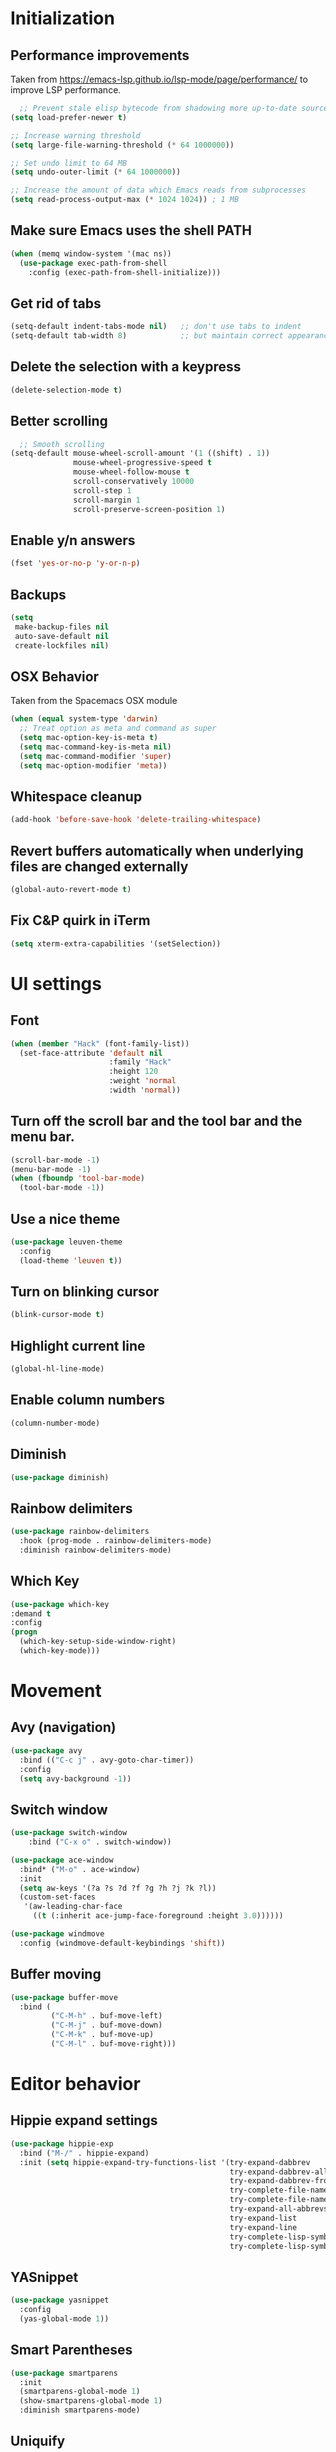 * Initialization
** Performance improvements
Taken from https://emacs-lsp.github.io/lsp-mode/page/performance/ to improve LSP performance.
#+begin_src emacs-lisp
  ;; Prevent stale elisp bytecode from shadowing more up-to-date source files
(setq load-prefer-newer t)

;; Increase warning threshold
(setq large-file-warning-threshold (* 64 1000000))

;; Set undo limit to 64 MB
(setq undo-outer-limit (* 64 1000000))

;; Increase the amount of data which Emacs reads from subprocesses
(setq read-process-output-max (* 1024 1024)) ; 1 MB
#+end_src

** Make sure Emacs uses the shell PATH
#+BEGIN_SRC emacs-lisp
  (when (memq window-system '(mac ns))
    (use-package exec-path-from-shell
      :config (exec-path-from-shell-initialize)))
#+END_SRC

** Get rid of tabs
   #+BEGIN_SRC emacs-lisp
     (setq-default indent-tabs-mode nil)   ;; don't use tabs to indent
     (setq-default tab-width 8)            ;; but maintain correct appearance
   #+END_SRC

** Delete the selection with a keypress
#+BEGIN_SRC emacs-lisp
  (delete-selection-mode t)
#+END_SRC

** Better scrolling
#+BEGIN_SRC emacs-lisp
  ;; Smooth scrolling
(setq-default mouse-wheel-scroll-amount '(1 ((shift) . 1))
              mouse-wheel-progressive-speed t
              mouse-wheel-follow-mouse t
              scroll-conservatively 10000
              scroll-step 1
              scroll-margin 1
              scroll-preserve-screen-position 1)
#+END_SRC

** Enable y/n answers
#+BEGIN_SRC emacs-lisp
  (fset 'yes-or-no-p 'y-or-n-p)
#+END_SRC

** Backups
#+BEGIN_SRC emacs-lisp
  (setq
   make-backup-files nil
   auto-save-default nil
   create-lockfiles nil)
#+END_SRC

** OSX Behavior
Taken from the Spacemacs OSX module
#+BEGIN_SRC emacs-lisp
  (when (equal system-type 'darwin)
    ;; Treat option as meta and command as super
    (setq mac-option-key-is-meta t)
    (setq mac-command-key-is-meta nil)
    (setq mac-command-modifier 'super)
    (setq mac-option-modifier 'meta))
#+END_SRC

** Whitespace cleanup
#+BEGIN_SRC emacs-lisp
  (add-hook 'before-save-hook 'delete-trailing-whitespace)
#+END_SRC

** Revert buffers automatically when underlying files are changed externally
#+BEGIN_SRC emacs-lisp
  (global-auto-revert-mode t)
#+END_SRC

** Fix C&P quirk in iTerm
#+begin_src emacs-lisp
  (setq xterm-extra-capabilities '(setSelection))
#+end_src

* UI settings
** Font
#+BEGIN_SRC emacs-lisp
  (when (member "Hack" (font-family-list))
    (set-face-attribute 'default nil
                        :family "Hack"
                        :height 120
                        :weight 'normal
                        :width 'normal))
#+END_SRC

** Turn off the scroll bar and the tool bar and the menu bar.
#+BEGIN_SRC emacs-lisp
  (scroll-bar-mode -1)
  (menu-bar-mode -1)
  (when (fboundp 'tool-bar-mode)
    (tool-bar-mode -1))
#+END_SRC

** Use a nice theme
#+BEGIN_SRC emacs-lisp
  (use-package leuven-theme
    :config
    (load-theme 'leuven t))
#+END_SRC

** Turn on blinking cursor
#+BEGIN_SRC emacs-lisp
  (blink-cursor-mode t)
#+END_SRC

** Highlight current line
#+BEGIN_SRC emacs-lisp
  (global-hl-line-mode)
#+END_SRC

** Enable column numbers
#+begin_src emacs-lisp
  (column-number-mode)
#+end_src

** Diminish
#+BEGIN_SRC emacs-lisp
  (use-package diminish)
#+END_SRC

** Rainbow delimiters
#+BEGIN_SRC emacs-lisp
   (use-package rainbow-delimiters
     :hook (prog-mode . rainbow-delimiters-mode)
     :diminish rainbow-delimiters-mode)
#+END_SRC

** Which Key
#+begin_src emacs-lisp
  (use-package which-key
  :demand t
  :config
  (progn
    (which-key-setup-side-window-right)
    (which-key-mode)))
#+end_src

* Movement
** Avy (navigation)
#+BEGIN_SRC emacs-lisp
    (use-package avy
      :bind (("C-c j" . avy-goto-char-timer))
      :config
      (setq avy-background -1))
#+END_SRC

** Switch window
 #+BEGIN_SRC emacs-lisp
   (use-package switch-window
       :bind ("C-x o" . switch-window))

   (use-package ace-window
     :bind* ("M-o" . ace-window)
     :init
     (setq aw-keys '(?a ?s ?d ?f ?g ?h ?j ?k ?l))
     (custom-set-faces
      '(aw-leading-char-face
        ((t (:inherit ace-jump-face-foreground :height 3.0))))))

   (use-package windmove
     :config (windmove-default-keybindings 'shift))
 #+END_SRC

** Buffer moving
#+BEGIN_SRC emacs-lisp
  (use-package buffer-move
    :bind (
           ("C-M-h" . buf-move-left)
           ("C-M-j" . buf-move-down)
           ("C-M-k" . buf-move-up)
           ("C-M-l" . buf-move-right)))
#+END_SRC

* Editor behavior
** Hippie expand settings
#+BEGIN_SRC emacs-lisp
  (use-package hippie-exp
    :bind ("M-/" . hippie-expand)
    :init (setq hippie-expand-try-functions-list '(try-expand-dabbrev
                                                   try-expand-dabbrev-all-buffers
                                                   try-expand-dabbrev-from-kill
                                                   try-complete-file-name-partially
                                                   try-complete-file-name
                                                   try-expand-all-abbrevs
                                                   try-expand-list
                                                   try-expand-line
                                                   try-complete-lisp-symbol-partially
                                                   try-complete-lisp-symbol)))
#+END_SRC

** YASnippet
#+BEGIN_SRC emacs-lisp
  (use-package yasnippet
    :config
    (yas-global-mode 1))
#+END_SRC

** Smart Parentheses
#+BEGIN_SRC emacs-lisp
  (use-package smartparens
    :init
    (smartparens-global-mode 1)
    (show-smartparens-global-mode 1)
    :diminish smartparens-mode)
#+END_SRC

** Uniquify
#+BEGIN_SRC emacs-lisp
  (use-package uniquify
    :straight nil
    :config
    (setq uniquify-buffer-name-style 'forward)
    (setq uniquify-separator "/")
    (setq uniquify-after-kill-buffer-p t)    ; rename after killing uniquified
    (setq uniquify-ignore-buffers-re "^\\*") ; don't muck with special buffers
    )
#+END_SRC

** Savehist keeps track of some history
#+BEGIN_SRC emacs-lisp
  (use-package savehist
    :init
    (progn
      (setq savehist-file "~/.emacs.d/savehist")
      (setq savehist-additional-variables '(search-ring regexp-search-ring)
            savehist-autosave-interval 60
            history-length t
            history-delete-duplicates t
            savehist-save-minibuffer-history 1)
      (savehist-mode +1)))
#+END_SRC

** Save recent files
#+BEGIN_SRC emacs-lisp
  (use-package recentf
    :init (progn(setq recentf-max-saved-items 500
                      recentf-max-menu-items 15)
                (recentf-mode +1)))
#+END_SRC

** Crux
=crux= has useful functions extracted from Emacs Prelude. Set =C-a= to move to the first non-whitespace character on a line, and then to toggle between that and the beginning of the line.

#+BEGIN_SRC emacs-lisp
  (use-package crux)

  (global-set-key (kbd "C-a") #'crux-move-beginning-of-line)
  (global-set-key (kbd "C-<backspace>") #'crux-kill-line-backwards)
#+END_SRC

** Anzu replace
 #+BEGIN_SRC emacs-lisp
   (use-package anzu
     :diminish anzu-mode
     :bind (("M-%" . anzu-query-replace)
            ("C-M-%" . anzu-query-replace-regexp))
     :init (global-anzu-mode 1))
 #+END_SRC

** Undo tree
 #+BEGIN_SRC emacs-lisp
   (use-package undo-tree
     :diminish undo-tree-mode
     :init (progn(setq undo-tree-visualizer-diff t
                       undo-tree-visualizer-timestamps t)
                 (global-undo-tree-mode)))
 #+END_SRC

** Expand region
 #+BEGIN_SRC emacs-lisp
   (use-package expand-region
     :commands er/expand-region
     :bind ("M-2" . er/expand-region))
 #+END_SRC

** Highlight symbol
When you hover on a symbol, it will highlight other occurrences in the buffer.
#+BEGIN_SRC emacs-lisp
  (use-package highlight-symbol
    :diminish
    :hook (prog-mode . highlight-symbol-mode)
    :config
    (setq highlight-symbol-idle-delay 0.25))
#+END_SRC

* Narrowing
** Vertico
#+BEGIN_SRC emacs-lisp
  (use-package vertico
    :straight (:files
               (:defaults "extensions/*")
               :includes (vertico-buffer
                          vertico-directory
                          vertico-flat
                          vertico-indexed
                          vertico-mouse
                          vertico-quick
                          vertico-repeat
                          vertico-reverse))
    :init
    (vertico-mode))

  ;; Configure directory extension.
  (use-package vertico-directory
    :after vertico
    :ensure nil
    ;; More convenient directory navigation commands
    :bind (:map vertico-map
                ("RET" . vertico-directory-enter)
                ("DEL" . vertico-directory-delete-char)
                ("M-DEL" . vertico-directory-delete-word))
    ;; Tidy shadowed file names
    :hook (rfn-eshadow-update-overlay . vertico-directory-tidy))
#+END_SRC

** Orderless
#+begin_src emacs-lisp
  (use-package orderless
    :ensure t
    :custom
    (completion-styles '(orderless basic))
    (completion-category-overrides '((file (styles basic partial-completion)))))
#+end_src

** Marginalia
Enable richer annotations using the Marginalia package
#+begin_src emacs-lisp
  (use-package marginalia
    ;; Either bind `marginalia-cycle` globally or only in the minibuffer
    :bind (("M-A" . marginalia-cycle)
           :map minibuffer-local-map
           ("M-A" . marginalia-cycle))

    :init
    ;; Must be in the :init section of use-package such that the mode gets
    ;; enabled right away. Note that this forces loading the package.
    (marginalia-mode))
#+end_src

** Consult
#+begin_src emacs-lisp
  (use-package consult
  ;; Replace bindings. Lazily loaded due by `use-package'.
  :bind (;; C-c bindings (mode-specific-map)
         ("C-c h" . consult-history)
         ("C-c m" . consult-mode-command)
         ("C-c k" . consult-kmacro)
         ;; C-x bindings (ctl-x-map)
         ("C-x M-:" . consult-complex-command)     ;; orig. repeat-complex-command
         ([remap switch-to-buffer] . consult-buffer)
         ([remap switch-to-buffer-other-window] . consult-buffer-other-window) ;; orig. switch-to-buffer-other-window
         ([remap switch-to-buffer-other-frame] . consult-buffer-other-frame)  ;; orig. switch-to-buffer-other-frame
         ([remap bookmark-jump] . consult-bookmark)            ;; orig. bookmark-jump
         ([remap project-switch-to-buffer] . consult-project-buffer)      ;; orig. project-switch-to-buffer
         ;; Custom M-# bindings for fast register access
         ("M-#" . consult-register-load)
         ("M-'" . consult-register-store)          ;; orig. abbrev-prefix-mark (unrelated)
         ("C-M-#" . consult-register)
         ;; Other custom bindings
         ([remap yank-pop] . consult-yank-pop)                ;; orig. yank-pop
         ("<help> a" . consult-apropos)            ;; orig. apropos-command
         ;; M-g bindings (goto-map)
         ("M-g e" . consult-compile-error)
         ("M-g f" . consult-flymake)               ;; Alternative: consult-flycheck
         ("M-g g" . consult-goto-line)             ;; orig. goto-line
         ("M-g M-g" . consult-goto-line)           ;; orig. goto-line
         ("M-g o" . consult-outline)               ;; Alternative: consult-org-heading
         ("M-g m" . consult-mark)
         ("M-g k" . consult-global-mark)
         ("M-g i" . consult-imenu)
         ("M-g I" . consult-imenu-multi)
         ;; M-s bindings (search-map)
         ("M-s d" . consult-find)
         ("M-s D" . consult-locate)
         ("M-s g" . consult-grep)
         ("M-s G" . consult-git-grep)
         ([remap project-find-regexp] . consult-ripgrep)
         ("C-s" . consult-line)
         ("M-s L" . consult-line-multi)
         ("M-s m" . consult-multi-occur)
         ("M-s k" . consult-keep-lines)
         ("M-s u" . consult-focus-lines)
         ;; Isearch integration
         ("M-s e" . consult-isearch-history)
         :map isearch-mode-map
         ("M-e" . consult-isearch-history)         ;; orig. isearch-edit-string
         ("M-s e" . consult-isearch-history)       ;; orig. isearch-edit-string
         ("M-s l" . consult-line)                  ;; needed by consult-line to detect isearch
         ("M-s L" . consult-line-multi)            ;; needed by consult-line to detect isearch
         ;; Minibuffer history
         :map minibuffer-local-map
         ("M-s" . consult-history)                 ;; orig. next-matching-history-element
         ("M-r" . consult-history))                ;; orig. previous-matching-history-element

  ;; Enable automatic preview at point in the *Completions* buffer. This is
  ;; relevant when you use the default completion UI.
  :hook (completion-list-mode . consult-preview-at-point-mode)

  ;; The :init configuration is always executed (Not lazy)
  :init

  ;; Optionally configure the register formatting. This improves the register
  ;; preview for `consult-register', `consult-register-load',
  ;; `consult-register-store' and the Emacs built-ins.
  (setq register-preview-delay 0.5
        register-preview-function #'consult-register-format)

  ;; Optionally tweak the register preview window.
  ;; This adds thin lines, sorting and hides the mode line of the window.
  (advice-add #'register-preview :override #'consult-register-window)

  ;; Optionally replace `completing-read-multiple' with an enhanced version.
  (advice-add #'completing-read-multiple :override #'consult-completing-read-multiple)

  ;; Use Consult to select xref locations with preview
  (setq xref-show-xrefs-function #'consult-xref
        xref-show-definitions-function #'consult-xref)

  ;; Configure other variables and modes in the :config section,
  ;; after lazily loading the package.
  :config

  ;; Optionally configure preview. The default value
  ;; is 'any, such that any key triggers the preview.
  ;; (setq consult-preview-key 'any)
  ;; (setq consult-preview-key (kbd "M-."))
  ;; (setq consult-preview-key (list (kbd "<S-down>") (kbd "<S-up>")))
  ;; For some commands and buffer sources it is useful to configure the
  ;; :preview-key on a per-command basis using the `consult-customize' macro.
  (consult-customize
   consult-theme
   :preview-key '(:debounce 0.2 any)
   consult-ripgrep consult-git-grep consult-grep
   consult-bookmark consult-recent-file consult-xref
   consult--source-bookmark consult--source-recent-file
   consult--source-project-recent-file
   :preview-key (kbd "M-."))

  ;; Optionally configure the narrowing key.
  ;; Both < and C-+ work reasonably well.
  (setq consult-narrow-key "<") ;; (kbd "C-+")

  ;; Optionally make narrowing help available in the minibuffer.
  ;; You may want to use `embark-prefix-help-command' or which-key instead.
  ;; (define-key consult-narrow-map (vconcat consult-narrow-key "?") #'consult-narrow-help)
)
#+end_src

* Org settings
#+BEGIN_SRC emacs-lisp
  (use-package org
    :hook ((org-mode . org-indent-mode)
           (auto-save . org-save-all-org-buffers))
    :config
    (setq org-src-fontify-natively t)
    (setq org-fontify-whole-heading-line t)
    (setq org-src-tab-acts-natively t)
    (setq org-log-done 'time)
    (setq org-export-backends '(ascii html icalendar latex md odt))

    (setq org-agenda-files (quote ("~/org")))
    (setq org-default-notes-file "~/org/notes.org")

    (define-key global-map (kbd "C-c c") 'counsel-org-capture)
    (define-key global-map (kbd "C-c a") 'org-agenda)
    (define-key global-map (kbd "C-c C-x C-j") 'org-clock-goto)

    ;; Resolve open-clocks if idle
    (setq org-clock-idle-time 10)

    (global-set-key [remap org-set-tags-command] #'counsel-org-tag)

    (org-babel-do-load-languages
     'org-babel-load-languages
     '((calc . t)
       (dot . t)))

    (setq org-capture-templates
          '(("t" "Todo" entry (file+headline org-default-notes-file "Tasks")
             "* TODO %?\n%u\n")
            ("m" "Meeting" entry (file+headline org-default-notes-file "Meetings")
             "* MEETING %? :meeting:\n%T")
            ("a" "Append to clocked in" item (clock))
            ("n" "Note" entry (file+headline org-default-notes-file "Notes")
             "* NOTE %?\n%U" :empty-lines 1) ))

    (setq org-todo-keywords
          '((sequence "TODO(t)" "NEXT(n)" "HOLD(h)" "|" "DONE(d)" "CANCELLED(c)")))
    (defun log-todo-next-creation-date (&rest ignore)
      "Log NEXT creation time in the property drawer under the key 'ACTIVATED'"
      (when (and (string= (org-get-todo-state) "NEXT")
                 (not (org-entry-get nil "ACTIVATED")))
        (org-entry-put nil "ACTIVATED" (format-time-string "[%Y-%m-%d]"))))
    (add-hook 'org-after-todo-state-change-hook #'log-todo-next-creation-date)

    (setq org-refile-targets (quote ((nil :maxlevel . 9)
                                     (org-agenda-files :maxlevel . 9))))
    (setq org-refile-use-outline-path 'file)
    (setq org-outline-path-complete-in-steps nil)
    (setq org-refile-allow-creating-parent-nodes 'confirm))
#+END_SRC

** org-bullets
#+begin_src emacs-lisp
  (use-package org-bullets
    :hook (org-mode . org-bullets-mode))
#+end_src

** Org exporting
Prevent underscores from being escaped
#+begin_src emacs-lisp
  (setq org-export-with-sub-superscripts '{})
#+end_src

*** Github-flavored Markdown
#+begin_src emacs-lisp
(use-package ox-gfm
  :after (org))
#+end_src

** Org Roam
#+begin_src emacs-lisp
  (use-package org-roam
      :custom
      (org-roam-directory (file-truename "~/org/roam"))
      :bind (("C-c n l" . org-roam-buffer-toggle)
             ("C-c n f" . org-roam-node-find)
             ("C-c n g" . org-roam-graph)
             ("C-c n i" . org-roam-node-insert)
             ("C-c n c" . org-roam-capture)
             ;; Dailies
             ("C-c n j" . org-roam-dailies-capture-today))
      :config
      (setq org-roam-v2-ack t)
      (org-roam-setup))
#+end_src

** Olivetti mode
Try to make text buffers more readable on a big screen
#+begin_src emacs-lisp
  (use-package olivetti
    :hook (text-mode . olivetti-mode)
    :config
    (setq-default olivetti-body-width 120))
#+end_src

* Version control
** Magit
#+BEGIN_SRC emacs-lisp
  (use-package magit
    :bind ("C-x g" . magit-status)
    :init
    (setq magit-diff-refine-hunk t)
    :config
    (setq git-commit-fill-column 70))
#+END_SRC

** Git Gutter
#+BEGIN_SRC emacs-lisp
  (use-package diff-hl
    :hook (prog-mode . diff-hl-mode))
#+END_SRC

* Project
#+begin_src emacs-lisp
  (use-package project
  :bind-keymap ("C-x p" . project-prefix-map))
#+end_src

* Company
#+BEGIN_SRC emacs-lisp
  (use-package company
    :diminish
    :config
    (add-hook 'after-init-hook 'global-company-mode)
    (setq company-dabbrev-downcase nil)
    (setq company-minimum-prefix-length 1)
    (setq company-idle-delay 0.15)
    (add-to-list 'company-backends 'company-capf))
#+END_SRC

* Programming modes

** Fill column
#+begin_src emacs-lisp
  (setq-default fill-column 80)
#+end_src

** Compilation
#+begin_src emacs-lisp
  (setq shell-file-name "bash")
  (setq shell-command-switch "-lc")
  (setq compilation-scroll-output t)
#+end_src

** C/C++
*** Behavior
 Use a better indentation for C code.
 #+BEGIN_SRC emacs-lisp
      (use-package google-c-style
        :straight (:type git :host github :repo "google/styleguide"
                         :files ("google-c-style.el"))
        :config
        (add-hook 'c-mode-common-hook 'google-set-c-style)
        (add-hook 'c-mode-common-hook 'google-make-newline-indent))
 #+END_SRC

*** Eglot
Note that LSP basically only works for my work environment, and emacs must be started from a shell with the proper env variables set.
#+BEGIN_SRC emacs-lisp
  (use-package flymake)
  (use-package eglot
        :ensure t
        :commands (eglot eglot-ensure)
        :hook ((c-mode . eglot-ensure)
               (c++-mode . eglot-ensure))
        :config
        (add-to-list 'eglot-server-programs '((c-mode c++-mode) . ("~/hearables/a10a20/.environment/cipd/packages/pigweed/bin/clangd" "--compile-commands-dir=/Users/abroekhof/hearables/a10a20/out" "--query-driver=/Users/abroekhof/hearables/a10a20/.environment/cipd/packages/**/*"
                                                                   "--background-index" "--log=verbose" "--clang-tidy"))))

#+END_SRC

** Python
#+begin_src emacs-lisp
  (use-package python-mode
    :custom
    (python-shell-interpreter "python3"))

  (use-package pyvenv
    :after python-mode
    :config
    (pyvenv-mode 1))

  (use-package blacken)
#+end_src

** Protocol Buffers
#+BEGIN_SRC emacs-lisp
  (use-package protobuf-mode
    :mode "\\.proto\\'"
    :config
    (defconst my-protobuf-style
      '((c-basic-offset . 2)
        (indent-tabs-mode . nil)))
    (add-hook 'protobuf-mode-hook
              (lambda () (c-add-style "my-style" my-protobuf-style t)))
    )
#+END_SRC

** Makefiles
#+BEGIN_SRC emacs-lisp
  ;; (use-package makefile-mode
  ;;   :straight nil
  ;;   :mode "\\.mak\\")
#+END_SRC

** GN files
#+BEGIN_SRC emacs-lisp
  (use-package gn-mode
    :mode "\\.gni*$")
#+END_SRC

** CSV
#+BEGIN_SRC emacs-lisp
  (use-package csv-mode
    :mode "\\.csv$")
#+END_SRC

** Go
#+begin_src emacs-lisp
  (use-package go-mode)
#+end_src

* Flyspell
#+BEGIN_SRC emacs-lisp
  (use-package flyspell
    :diminish
    :if (executable-find "aspell")
    :hook
    ((org-mode yaml-mode markdown-mode git-commit-mode) . flyspell-mode)
    (prog-mode . flyspell-prog-mode)
    (before-save-hook . flyspell-buffer)
    (flyspell-mode . (lambda ()
                       (dolist (key '("C-;" "C-," "C-."))
                         (unbind-key key flyspell-mode-map))))
    :custom
    (flyspell-issue-message-flag nil)
    (ispell-program-name "aspell")
    (ispell-extra-args '("--sug-mode=ultra" "--lang=en_US" "--run-together"))
    :config
    (use-package flyspell-correct-ivy
      :bind ("C-M-:" . flyspell-correct-at-point)
      :config
      (when (eq system-type 'darwin)
        (progn
          (global-set-key (kbd "C-M-;") 'flyspell-correct-at-point)))
      (setq flyspell-correct-interface #'flyspell-correct-ivy)))
#+END_SRC

* Very Large Files
#+BEGIN_SRC emacs-lisp
(use-package vlf
  :config (progn
            (require 'vlf-setup)))
#+END_SRC

* Elfeed
#+begin_src emacs-lisp
  (use-package elfeed
    :commands (elfeed))

  (use-package elfeed-org
    :after elfeed
    :config
    (setq rmh-elfeed-org-files (list "~/.emacs.d/README.org"))
    (elfeed-org))

#+end_src
** Blogs                                                             :elfeed:
*** Music                                                             :music:
**** https://thequietus.com/feed
**** http://castthedice.org/feed
**** [[https://feeds.npr.org/510292/podcast.xml][Tiny Desk]]
**** Pitchfork                                                    :pitchfork:
***** https://pitchfork.com/rss/reviews/best/albums/
***** https://pitchfork.com/rss/reviews/best/reissues/
***** https://pitchfork.com/rss/reviews/best/tracks/
***** https://pitchfork.com/rss/reviews/tracks/
***** https://pitchfork.com/rss/reviews/albums/
***** https://pitchfork.com/rss/thepitch/
***** https://pitchfork.com/rss/features/
*** News                                                               :news:
**** http://rss.slashdot.org/Slashdot/slashdotMain
*** Cooking                                                         :cooking:
**** https://www.101cookbooks.com/feed
*** Cycling                                                         :cycling:
**** Bikepacking                                                :bikepacking:
***** https://bikepacking.com/feed/
***** http://bearbonesbikepacking.blogspot.com/feeds/posts/default?alt=rss
**** https://theradavist.com/feed/
*** Architecture
**** https://www.darrenbradleyphotography.com//blog-feed.xml
**** http://www.bldgblog.com/feed/
**** http://feeds.feedburner.com/Archdaily

* Custom functions
** Copy the current buffer's file path or dired path to `kill-ring'.
Result is full path.
If `universal-argument' is called first, copy only the dir path.

If in dired, copy the file/dir cursor is on, or marked files.

If a buffer is not file and not dired, copy value of `default-directory' (which is usually the “current” dir when that buffer was created)

URL `http://ergoemacs.org/emacs/emacs_copy_file_path.html'
Version 2017-09-01
#+BEGIN_SRC emacs-lisp
  (defun xah-copy-file-path (&optional @dir-path-only-p)
    (interactive "P")
    (let (($fpath
           (if (string-equal major-mode 'dired-mode)
               (progn
                 (let (($result (mapconcat 'identity (dired-get-marked-files) "\n")))
                   (if (equal (length $result) 0)
                       (progn default-directory )
                     (progn $result))))
             (if (buffer-file-name)
                 (buffer-file-name)
               (expand-file-name default-directory)))))
      (kill-new
       (if @dir-path-only-p
           (progn
             (message "Directory path copied: 「%s」" (file-name-directory $fpath))
             (file-name-directory $fpath))
         (progn
           (message "File path copied: 「%s」" $fpath)
           $fpath )))))
#+END_SRC

The end.
* VTerm
Requires modifying .bashrc as well, so go to the website to see what the latest is
#+begin_src emacs-lisp
  (use-package vterm
    :config
    (setq vterm-max-scrollback 100000)
    (setq vterm-shell "/bin/zsh"))
#+end_src

** multi-vterm
This seems to now be required to start up multiple vterm instances?
#+begin_src emacs-lisp
  (use-package multi-vterm)
#+end_src

* Web Mode
#+BEGIN_SRC emacs-lisp
  (use-package web-mode
    :mode
    (
     ".html?$"
     ".vue$"
     ".tsx$"
     )
    :config
    (setq
     web-mode-markup-indent-offset 2
     web-mode-css-indent-offset 2
     web-mode-code-indent-offset 2
     web-mode-enable-auto-closing t
     web-mode-enable-auto-opening t
     web-mode-enable-auto-pairing t
     web-mode-enable-auto-indentation t))
#+END_SRC

#+BEGIN_SRC emacs-lisp
  (setq js-indent-level 2)
#+END_SRC

* LaTeX
#+BEGIN_SRC emacs-lisp
  (use-package tex-site
    :straight auctex)
#+END_SRC
